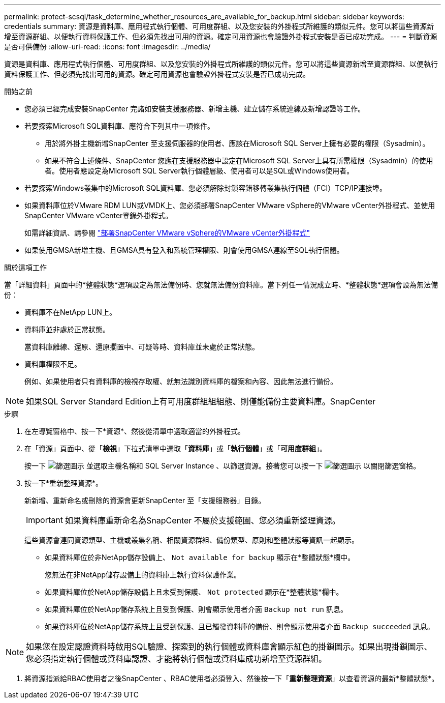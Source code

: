 ---
permalink: protect-scsql/task_determine_whether_resources_are_available_for_backup.html 
sidebar: sidebar 
keywords: credentials 
summary: 資源是資料庫、應用程式執行個體、可用度群組、以及您安裝的外掛程式所維護的類似元件。您可以將這些資源新增至資源群組、以便執行資料保護工作、但必須先找出可用的資源。確定可用資源也會驗證外掛程式安裝是否已成功完成。 
---
= 判斷資源是否可供備份
:allow-uri-read: 
:icons: font
:imagesdir: ../media/


[role="lead"]
資源是資料庫、應用程式執行個體、可用度群組、以及您安裝的外掛程式所維護的類似元件。您可以將這些資源新增至資源群組、以便執行資料保護工作、但必須先找出可用的資源。確定可用資源也會驗證外掛程式安裝是否已成功完成。

.開始之前
* 您必須已經完成安裝SnapCenter 完諸如安裝支援服務器、新增主機、建立儲存系統連線及新增認證等工作。
* 若要探索Microsoft SQL資料庫、應符合下列其中一項條件。
+
** 用於將外掛主機新增SnapCenter 至支援伺服器的使用者、應該在Microsoft SQL Server上擁有必要的權限（Sysadmin）。
** 如果不符合上述條件、SnapCenter 您應在支援服務器中設定在Microsoft SQL Server上具有所需權限（Sysadmin）的使用者。使用者應設定為Microsoft SQL Server執行個體層級、使用者可以是SQL或Windows使用者。


* 若要探索Windows叢集中的Microsoft SQL資料庫、您必須解除封鎖容錯移轉叢集執行個體（FCI）TCP/IP連接埠。
* 如果資料庫位於VMware RDM LUN或VMDK上、您必須部署SnapCenter VMware vSphere的VMware vCenter外掛程式、並使用SnapCenter VMware vCenter登錄外掛程式。
+
如需詳細資訊、請參閱 https://docs.netapp.com/us-en/sc-plugin-vmware-vsphere/scpivs44_deploy_snapcenter_plug-in_for_vmware_vsphere.html["部署SnapCenter VMware vSphere的VMware vCenter外掛程式"^]

* 如果使用GMSA新增主機、且GMSA具有登入和系統管理權限、則會使用GMSA連線至SQL執行個體。


.關於這項工作
當「詳細資料」頁面中的*整體狀態*選項設定為無法備份時、您就無法備份資料庫。當下列任一情況成立時、*整體狀態*選項會設為無法備份：

* 資料庫不在NetApp LUN上。
* 資料庫並非處於正常狀態。
+
當資料庫離線、還原、還原擱置中、可疑等時、資料庫並未處於正常狀態。

* 資料庫權限不足。
+
例如、如果使用者只有資料庫的檢視存取權、就無法識別資料庫的檔案和內容、因此無法進行備份。




NOTE: 如果SQL Server Standard Edition上有可用度群組組組態、則僅能備份主要資料庫。SnapCenter

.步驟
. 在左導覽窗格中、按一下*資源*、然後從清單中選取適當的外掛程式。
. 在「資源」頁面中、從「*檢視*」下拉式清單中選取「*資料庫*」或「*執行個體*」或「*可用度群組*」。
+
按一下 image:../media/filter_icon.gif["篩選圖示"] 並選取主機名稱和 SQL Server Instance 、以篩選資源。接著您可以按一下 image:../media/filter_icon.gif["篩選圖示"] 以關閉篩選窗格。

. 按一下*重新整理資源*。
+
新新增、重新命名或刪除的資源會更新SnapCenter 至「支援服務器」目錄。

+

IMPORTANT: 如果資料庫重新命名為SnapCenter 不屬於支援範圍、您必須重新整理資源。

+
這些資源會連同資源類型、主機或叢集名稱、相關資源群組、備份類型、原則和整體狀態等資訊一起顯示。

+
** 如果資料庫位於非NetApp儲存設備上、 `Not available for backup` 顯示在*整體狀態*欄中。
+
您無法在非NetApp儲存設備上的資料庫上執行資料保護作業。

** 如果資料庫位於NetApp儲存設備上且未受到保護、 `Not protected` 顯示在*整體狀態*欄中。
** 如果資料庫位於NetApp儲存系統上且受到保護、則會顯示使用者介面 `Backup not run` 訊息。
** 如果資料庫位於NetApp儲存系統上且受到保護、且已觸發資料庫的備份、則會顯示使用者介面 `Backup succeeded` 訊息。





NOTE: 如果您在設定認證資料時啟用SQL驗證、探索到的執行個體或資料庫會顯示紅色的掛鎖圖示。如果出現掛鎖圖示、您必須指定執行個體或資料庫認證、才能將執行個體或資料庫成功新增至資源群組。

. 將資源指派給RBAC使用者之後SnapCenter 、RBAC使用者必須登入、然後按一下「*重新整理資源*」以查看資源的最新*整體狀態*。

